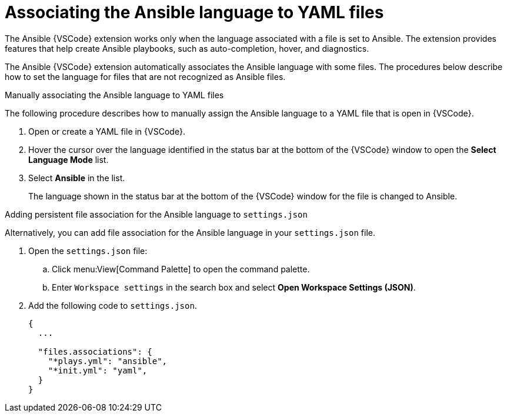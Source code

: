[id="devtools-extension-set-language_{context}"]

= Associating the Ansible language to YAML files

[role="_abstract"]

The Ansible {VSCode} extension works only when the language associated with a file is set to Ansible.
The extension provides features that help create Ansible playbooks, such as auto-completion, hover, and diagnostics.

The Ansible {VSCode} extension automatically associates the Ansible language with some files.
The procedures below describe how to set the language for files that are not recognized as Ansible files.

.Manually associating the Ansible language to YAML files

The following procedure describes how to manually assign the Ansible language to a YAML file that is open in {VSCode}.

. Open or create a YAML file in {VSCode}.
. Hover the cursor over the language identified in the status bar at the bottom of the {VSCode} window to open the *Select Language Mode* list.
. Select *Ansible* in the list.
+
The language shown in the status bar at the bottom of the {VSCode} window for the file is changed to Ansible.

.Adding persistent file association for the Ansible language to `settings.json`

Alternatively, you can add file association for the Ansible language in your `settings.json` file.

. Open the `settings.json` file:
.. Click menu:View[Command Palette] to open the command palette.
.. Enter `Workspace settings` in the search box and select *Open Workspace Settings (JSON)*.
. Add the following code to `settings.json`.
+
----
{
  ...

  "files.associations": {
    "*plays.yml": "ansible",
    "*init.yml": "yaml",
  }
}
----


